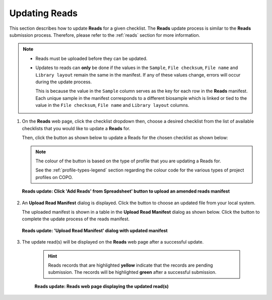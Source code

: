 .. _reads-update:

==============================
Updating Reads
==============================

This section describes how to update **Reads** for a given checklist. The **Reads** update process is similar to the
**Reads** submission process. Therefore, please refer to the :ref:`reads` section for more information.

.. note::

  * Reads must be uploaded before they can be updated.

  * Updates to reads can **only** be done if the values in the ``Sample``, ``File checksum``, ``File name`` and
    ``Library layout`` remain the same in the manifest. If any of these values change, errors will occur during the
    update process.

    This is because the value in the ``Sample`` column serves as the key for each row in the **Reads**
    manifest. Each unique sample in the manifest corresponds to a different biosample which is linked or tied to the
    value in the ``File checksum``, ``File name`` and ``Library layout`` columns.

.. seealso::

  * :ref:`Resolving Errors during Reads Update <faq-reads-update-errors>`
  * :ref:`How to Submit Reads <reads>`
  * :ref:`Explore Various Types of Reads Checklist <sample-manifest-checklists>`
  * :ref:`How to Submit Files <files>`

.. raw:: html

   <hr>

#. On the **Reads** web page, click the checklist dropdown then, choose a desired checklist from the list of
   available checklists that you would like to update a **Reads** for.

   Then, click the |add-reads-manifest-button| button as shown below to update a Reads for the chosen checklist as
   shown below:

   .. note::

      The colour of the |add-reads-manifest-button| button is based on the type of profile that you are updating a Reads
      for.

      See the :ref:`profile-types-legend` section regarding the colour code for the various types of project
      profiles on COPO.

   .. figure:: /assets/images/reads/ui/reads_update_pointer_to_add_reads_manifest_button.png
      :alt: Pointer to 'Add Reads' from Spreadsheet' button
      :align: center
      :target: https://raw.githubusercontent.com/TGAC/COPO-documentation/main/assets/images/reads/ui/reads_update_pointer_to_add_reads_manifest_button.png
      :class: with-shadow with-border

      **Reads update: Click 'Add Reads' from Spreadsheet' button to upload an amended reads manifest**

   .. raw:: html

      <br>

#. An **Upload Read Manifest** dialog is displayed. Click the |reads-upload-button| button to choose an updated file
   from your local system.

   The uploaded manifest is shown in a table in the **Upload Read Manifest** dialog as shown below. Click the
   |reads-finish-button| button to complete the update process of the reads manifest.

   .. figure:: /assets/images/reads/modals/reads_update_upload_reads_manifest_dialog_with_uploaded_manifest_displayed.png
      :alt: Upload Read Manifest dialog
      :align: center
      :target: https://raw.githubusercontent.com/TGAC/COPO-documentation/main/assets/images/reads/modals/reads_update_upload_reads_manifest_dialog_with_uploaded_manifest_displayed.png
      :class: with-shadow with-border
      :height: 600px

      **Reads update: 'Upload Read Manifest' dialog with updated manifest**

   .. raw:: html

      <br>

#. The update read(s) will be displayed on the **Reads** web page after a successful update.

    .. hint::

       Reads records that are highlighted **yellow** indicate that the records are pending submission. The records will
       be highlighted **green** after a successful submission.

    .. figure:: /assets/images/reads/ui/reads_updated.png
       :alt: Read(s) updated
       :align: center
       :target: https://raw.githubusercontent.com/TGAC/COPO-documentation/main/assets/images/reads/ui/reads_updated.png
       :class: with-shadow with-border

       **Reads update: Reads web page displaying the updated read(s)**

    .. raw:: html

       <br>

.. raw:: html

   <hr>

..
    Images declaration
..

.. |add-reads-manifest-button| image:: /assets/images/buttons/add_manifest_button_for_genomics_profile.png
   :height: 4ex
   :class: no-scaled-link

.. |reads-finish-button| image:: /assets/images/buttons/finish_button2.png
   :height: 4ex
   :class: no-scaled-link

.. |reads-upload-button| image:: /assets/images/reads/buttons/reads_upload_button.png
   :height: 4ex
   :class: no-scaled-link